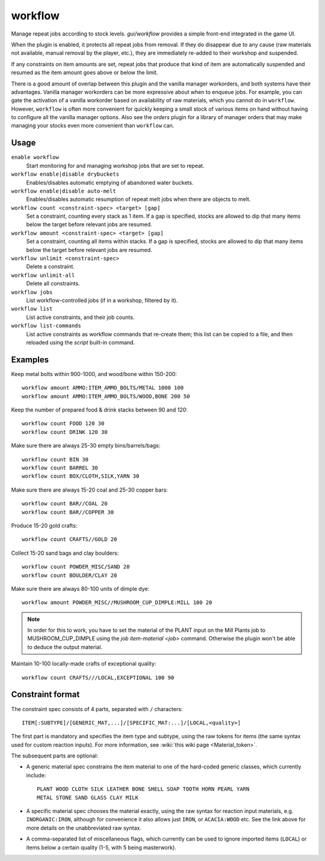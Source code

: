 workflow
========

.. dfhack-tool::
    :summary: Manage automated item production rules.
    :tags: unavailable fort auto jobs

Manage repeat jobs according to stock levels. `gui/workflow` provides a simple
front-end integrated in the game UI.

When the plugin is enabled, it protects all repeat jobs from removal. If they do
disappear due to any cause (raw materials not available, manual removal by the
player, etc.), they are immediately re-added to their workshop and suspended.

If any constraints on item amounts are set, repeat jobs that produce that kind
of item are automatically suspended and resumed as the item amount goes above or
below the limit.

There is a good amount of overlap between this plugin and the vanilla manager
workorders, and both systems have their advantages. Vanilla manager workorders
can be more expressive about when to enqueue jobs. For example, you can gate the
activation of a vanilla workorder based on availability of raw materials, which
you cannot do in ``workflow``. However, ``workflow`` is often more convenient
for quickly keeping a small stock of various items on hand without having to
configure all the vanilla manager options. Also see the `orders` plugin for
a library of manager orders that may make managing your stocks even more
convenient than ``workflow`` can.

Usage
-----

``enable workflow``
    Start monitoring for and managing workshop jobs that are set to repeat.
``workflow enable|disable drybuckets``
    Enables/disables automatic emptying of abandoned water buckets.
``workflow enable|disable auto-melt``
    Enables/disables automatic resumption of repeat melt jobs when there are
    objects to melt.
``workflow count <constraint-spec> <target> [gap]``
    Set a constraint, counting every stack as 1 item. If a gap is specified,
    stocks are allowed to dip that many items below the target before relevant
    jobs are resumed.
``workflow amount <constraint-spec> <target> [gap]``
    Set a constraint, counting all items within stacks. If a gap is specified,
    stocks are allowed to dip that many items below the target before relevant
    jobs are resumed.
``workflow unlimit <constraint-spec>``
    Delete a constraint.
``workflow unlimit-all``
    Delete all constraints.
``workflow jobs``
    List workflow-controlled jobs (if in a workshop, filtered by it).
``workflow list``
    List active constraints, and their job counts.
``workflow list-commands``
    List active constraints as workflow commands that re-create them; this list
    can be copied to a file, and then reloaded using the `script` built-in
    command.

Examples
--------

Keep metal bolts within 900-1000, and wood/bone within 150-200::

    workflow amount AMMO:ITEM_AMMO_BOLTS/METAL 1000 100
    workflow amount AMMO:ITEM_AMMO_BOLTS/WOOD,BONE 200 50

Keep the number of prepared food & drink stacks between 90 and 120::

    workflow count FOOD 120 30
    workflow count DRINK 120 30

Make sure there are always 25-30 empty bins/barrels/bags::

    workflow count BIN 30
    workflow count BARREL 30
    workflow count BOX/CLOTH,SILK,YARN 30

Make sure there are always 15-20 coal and 25-30 copper bars::

    workflow count BAR//COAL 20
    workflow count BAR//COPPER 30

Produce 15-20 gold crafts::

    workflow count CRAFTS//GOLD 20

Collect 15-20 sand bags and clay boulders::

    workflow count POWDER_MISC/SAND 20
    workflow count BOULDER/CLAY 20

Make sure there are always 80-100 units of dimple dye::

    workflow amount POWDER_MISC//MUSHROOM_CUP_DIMPLE:MILL 100 20

.. note::

    In order for this to work, you have to set the material of the PLANT input
    on the Mill Plants job to MUSHROOM_CUP_DIMPLE using the
    `job item-material <job>` command. Otherwise the plugin won't be able to
    deduce the output material.

Maintain 10-100 locally-made crafts of exceptional quality::

    workflow count CRAFTS///LOCAL,EXCEPTIONAL 100 90

Constraint format
-----------------

The constraint spec consists of 4 parts, separated with ``/`` characters::

    ITEM[:SUBTYPE]/[GENERIC_MAT,...]/[SPECIFIC_MAT:...]/[LOCAL,<quality>]

The first part is mandatory and specifies the item type and subtype, using the
raw tokens for items (the same syntax used for custom reaction inputs). For more
information, see :wiki:`this wiki page <Material_token>`.

The subsequent parts are optional:

- A generic material spec constrains the item material to one of the hard-coded
  generic classes, which currently include::

    PLANT WOOD CLOTH SILK LEATHER BONE SHELL SOAP TOOTH HORN PEARL YARN
    METAL STONE SAND GLASS CLAY MILK

- A specific material spec chooses the material exactly, using the raw syntax
  for reaction input materials, e.g. ``INORGANIC:IRON``, although for
  convenience it also allows just ``IRON``, or ``ACACIA:WOOD`` etc.  See the
  link above for more details on the unabbreviated raw syntax.

- A comma-separated list of miscellaneous flags, which currently can be used to
  ignore imported items (``LOCAL``) or items below a certain quality (1-5, with
  5 being masterwork).
